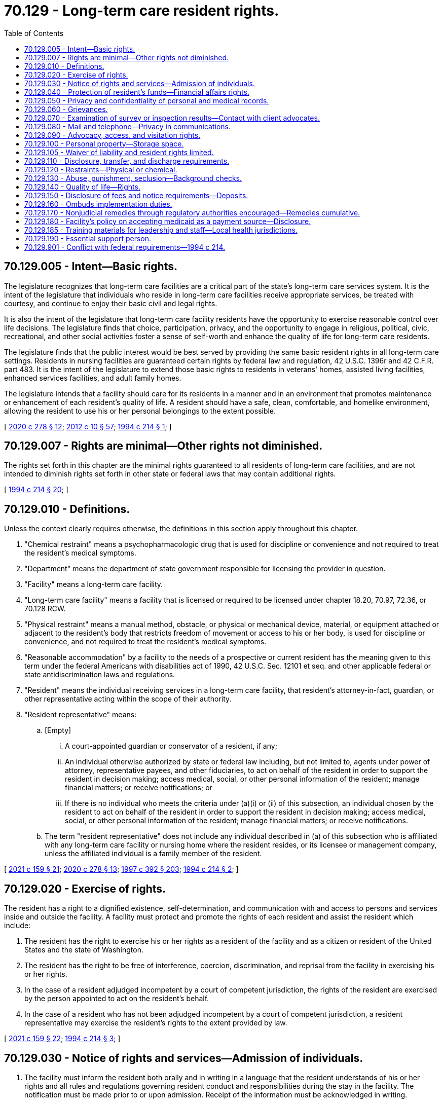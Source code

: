 = 70.129 - Long-term care resident rights.
:toc:

== 70.129.005 - Intent—Basic rights.
The legislature recognizes that long-term care facilities are a critical part of the state's long-term care services system. It is the intent of the legislature that individuals who reside in long-term care facilities receive appropriate services, be treated with courtesy, and continue to enjoy their basic civil and legal rights.

It is also the intent of the legislature that long-term care facility residents have the opportunity to exercise reasonable control over life decisions. The legislature finds that choice, participation, privacy, and the opportunity to engage in religious, political, civic, recreational, and other social activities foster a sense of self-worth and enhance the quality of life for long-term care residents.

The legislature finds that the public interest would be best served by providing the same basic resident rights in all long-term care settings. Residents in nursing facilities are guaranteed certain rights by federal law and regulation, 42 U.S.C. 1396r and 42 C.F.R. part 483. It is the intent of the legislature to extend those basic rights to residents in veterans' homes, assisted living facilities, enhanced services facilities, and adult family homes.

The legislature intends that a facility should care for its residents in a manner and in an environment that promotes maintenance or enhancement of each resident's quality of life. A resident should have a safe, clean, comfortable, and homelike environment, allowing the resident to use his or her personal belongings to the extent possible.

[ http://lawfilesext.leg.wa.gov/biennium/2019-20/Pdf/Bills/Session%20Laws/House/2448-S.SL.pdf?cite=2020%20c%20278%20§%2012[2020 c 278 § 12]; http://lawfilesext.leg.wa.gov/biennium/2011-12/Pdf/Bills/Session%20Laws/House/2056-S.SL.pdf?cite=2012%20c%2010%20§%2057[2012 c 10 § 57]; http://lawfilesext.leg.wa.gov/biennium/1993-94/Pdf/Bills/Session%20Laws/House/2154-S2.SL.pdf?cite=1994%20c%20214%20§%201[1994 c 214 § 1]; ]

== 70.129.007 - Rights are minimal—Other rights not diminished.
The rights set forth in this chapter are the minimal rights guaranteed to all residents of long-term care facilities, and are not intended to diminish rights set forth in other state or federal laws that may contain additional rights.

[ http://lawfilesext.leg.wa.gov/biennium/1993-94/Pdf/Bills/Session%20Laws/House/2154-S2.SL.pdf?cite=1994%20c%20214%20§%2020[1994 c 214 § 20]; ]

== 70.129.010 - Definitions.
Unless the context clearly requires otherwise, the definitions in this section apply throughout this chapter.

. "Chemical restraint" means a psychopharmacologic drug that is used for discipline or convenience and not required to treat the resident's medical symptoms.

. "Department" means the department of state government responsible for licensing the provider in question.

. "Facility" means a long-term care facility.

. "Long-term care facility" means a facility that is licensed or required to be licensed under chapter 18.20, 70.97, 72.36, or 70.128 RCW.

. "Physical restraint" means a manual method, obstacle, or physical or mechanical device, material, or equipment attached or adjacent to the resident's body that restricts freedom of movement or access to his or her body, is used for discipline or convenience, and not required to treat the resident's medical symptoms.

. "Reasonable accommodation" by a facility to the needs of a prospective or current resident has the meaning given to this term under the federal Americans with disabilities act of 1990, 42 U.S.C. Sec. 12101 et seq. and other applicable federal or state antidiscrimination laws and regulations.

. "Resident" means the individual receiving services in a long-term care facility, that resident's attorney-in-fact, guardian, or other representative acting within the scope of their authority.

. "Resident representative" means:

.. [Empty]
... A court-appointed guardian or conservator of a resident, if any;

... An individual otherwise authorized by state or federal law including, but not limited to, agents under power of attorney, representative payees, and other fiduciaries, to act on behalf of the resident in order to support the resident in decision making; access medical, social, or other personal information of the resident; manage financial matters; or receive notifications; or

... If there is no individual who meets the criteria under (a)(i) or (ii) of this subsection, an individual chosen by the resident to act on behalf of the resident in order to support the resident in decision making; access medical, social, or other personal information of the resident; manage financial matters; or receive notifications.

.. The term "resident representative" does not include any individual described in (a) of this subsection who is affiliated with any long-term care facility or nursing home where the resident resides, or its licensee or management company, unless the affiliated individual is a family member of the resident.

[ http://lawfilesext.leg.wa.gov/biennium/2021-22/Pdf/Bills/Session%20Laws/House/1218-S.SL.pdf?cite=2021%20c%20159%20§%2021[2021 c 159 § 21]; http://lawfilesext.leg.wa.gov/biennium/2019-20/Pdf/Bills/Session%20Laws/House/2448-S.SL.pdf?cite=2020%20c%20278%20§%2013[2020 c 278 § 13]; http://lawfilesext.leg.wa.gov/biennium/1997-98/Pdf/Bills/Session%20Laws/House/1850-S2.SL.pdf?cite=1997%20c%20392%20§%20203[1997 c 392 § 203]; http://lawfilesext.leg.wa.gov/biennium/1993-94/Pdf/Bills/Session%20Laws/House/2154-S2.SL.pdf?cite=1994%20c%20214%20§%202[1994 c 214 § 2]; ]

== 70.129.020 - Exercise of rights.
The resident has a right to a dignified existence, self-determination, and communication with and access to persons and services inside and outside the facility. A facility must protect and promote the rights of each resident and assist the resident which include:

. The resident has the right to exercise his or her rights as a resident of the facility and as a citizen or resident of the United States and the state of Washington.

. The resident has the right to be free of interference, coercion, discrimination, and reprisal from the facility in exercising his or her rights.

. In the case of a resident adjudged incompetent by a court of competent jurisdiction, the rights of the resident are exercised by the person appointed to act on the resident's behalf.

. In the case of a resident who has not been adjudged incompetent by a court of competent jurisdiction, a resident representative may exercise the resident's rights to the extent provided by law.

[ http://lawfilesext.leg.wa.gov/biennium/2021-22/Pdf/Bills/Session%20Laws/House/1218-S.SL.pdf?cite=2021%20c%20159%20§%2022[2021 c 159 § 22]; http://lawfilesext.leg.wa.gov/biennium/1993-94/Pdf/Bills/Session%20Laws/House/2154-S2.SL.pdf?cite=1994%20c%20214%20§%203[1994 c 214 § 3]; ]

== 70.129.030 - Notice of rights and services—Admission of individuals.
. The facility must inform the resident both orally and in writing in a language that the resident understands of his or her rights and all rules and regulations governing resident conduct and responsibilities during the stay in the facility. The notification must be made prior to or upon admission. Receipt of the information must be acknowledged in writing.

. The resident to the extent provided by law or resident representative to the extent provided by law, has the right:

.. Upon an oral or written request, to access all records pertaining to himself or herself including clinical records within twenty-four hours; and

.. After receipt of his or her records for inspection, to purchase at a cost not to exceed the community standard photocopies of the records or portions of them upon request and two working days' advance notice to the facility.

. The facility shall only admit or retain individuals whose needs it can safely and appropriately serve in the facility with appropriate available staff and through the provision of reasonable accommodations required by state or federal law. Except in cases of genuine emergency, the facility shall not admit an individual before obtaining a thorough assessment of the resident's needs and preferences. The assessment shall contain, unless unavailable despite the best efforts of the facility, the resident applicant, and other interested parties, the following minimum information: Recent medical history; necessary and contraindicated medications; a licensed medical or other health professional's diagnosis, unless the individual objects for religious reasons; significant known behaviors or symptoms that may cause concern or require special care; mental illness, except where protected by confidentiality laws; level of personal care needs; activities and service preferences; and preferences regarding other issues important to the resident applicant, such as food and daily routine.

. The facility must inform each resident in writing in a language the resident or resident representative understands before admission, and at least once every twenty-four months thereafter of: (a) Services, items, and activities customarily available in the facility or arranged for by the facility as permitted by the facility's license; (b) charges for those services, items, and activities including charges for services, items, and activities not covered by the facility's per diem rate or applicable public benefit programs; and (c) the rules of facility operations required under RCW 70.129.140(2). Each resident and resident representative must be informed in writing in advance of changes in the availability or the charges for services, items, or activities, or of changes in the facility's rules. Except in emergencies, thirty days' advance notice must be given prior to the change. However, for facilities licensed for six or fewer residents, if there has been a substantial and continuing change in the resident's condition necessitating substantially greater or lesser services, items, or activities, then the charges for those services, items, or activities may be changed upon fourteen days' advance written notice.

. The facility must furnish a written description of residents rights that includes:

.. A description of the manner of protecting personal funds, under RCW 70.129.040;

.. A posting of names, addresses, and telephone numbers of the state survey and certification agency, the state licensure office, the state ombuds program, and the protection and advocacy systems; and

.. A statement that the resident may file a complaint with the appropriate state licensing agency concerning alleged resident abuse, neglect, and misappropriation of resident property in the facility.

. Notification of changes.

.. A facility must immediately consult with the resident's physician, and if known, make reasonable efforts to notify the resident representative to the extent provided by law when there is:

... An accident involving the resident which requires or has the potential for requiring physician intervention;

... A significant change in the resident's physical, mental, or psychosocial status (i.e., a deterioration in health, mental, or psychosocial status in either life-threatening conditions or clinical complications).

.. The facility must promptly notify the resident or resident representative when there is:

... A change in room or roommate assignment; or

... A decision to transfer or discharge the resident from the facility.

.. The facility must record and update the address, phone number, and any other contact information of the resident representative, upon receipt of notice from them.

[ http://lawfilesext.leg.wa.gov/biennium/2021-22/Pdf/Bills/Session%20Laws/House/1218-S.SL.pdf?cite=2021%20c%20159%20§%2023[2021 c 159 § 23]; http://lawfilesext.leg.wa.gov/biennium/2013-14/Pdf/Bills/Session%20Laws/Senate/5077-S.SL.pdf?cite=2013%20c%2023%20§%20184[2013 c 23 § 184]; http://lawfilesext.leg.wa.gov/biennium/1997-98/Pdf/Bills/Session%20Laws/Senate/6544-S2.SL.pdf?cite=1998%20c%20272%20§%205[1998 c 272 § 5]; http://lawfilesext.leg.wa.gov/biennium/1997-98/Pdf/Bills/Session%20Laws/Senate/5710-S2.SL.pdf?cite=1997%20c%20386%20§%2031[1997 c 386 § 31]; http://lawfilesext.leg.wa.gov/biennium/1993-94/Pdf/Bills/Session%20Laws/House/2154-S2.SL.pdf?cite=1994%20c%20214%20§%204[1994 c 214 § 4]; ]

== 70.129.040 - Protection of resident's funds—Financial affairs rights.
. The resident has the right to manage his or her financial affairs, and the facility may not require residents to deposit their personal funds with the facility.

. Upon written authorization of a resident, if the facility agrees to manage the resident's personal funds, the facility must hold, safeguard, manage, and account for the personal funds of the resident deposited with the facility as specified in this section.

.. The facility must deposit a resident's personal funds in excess of one hundred dollars in an interest-bearing account or accounts that is separate from any of the facility's operating accounts, and that credits all interest earned on residents' funds to that account. In pooled accounts, there must be a separate accounting for each resident's share.

.. The facility must maintain a resident's personal funds that do not exceed one hundred dollars in a noninterest-bearing account, interest-bearing account, or petty cash fund.

. The facility must establish and maintain a system that assures a full and complete and separate accounting of each resident's personal funds entrusted to the facility on the resident's behalf.

.. The system must preclude any commingling of resident funds with facility funds or with the funds of any person other than another resident.

.. The individual financial record must be available on request to the resident, or resident representative to the extent provided by law.

. Upon the death of a resident with personal funds deposited with the facility, the facility must convey within thirty days the resident's funds, and a final accounting of those funds, to the individual or probate jurisdiction administering the resident's estate; but in the case of a resident who received long-term care services paid for by the state, the funds and accounting shall be sent to the state of Washington, department of social and health services, office of financial recovery. The department shall establish a release procedure for use for burial expenses.

. If any funds in excess of one hundred dollars are paid to an adult family home by the resident or resident representative, as a security deposit for performance of the resident's obligations, or as prepayment of charges beyond the first month's residency, the funds shall be deposited by the adult family home in an interest-bearing account that is separate from any of the home's operating accounts, and that credits all interest earned on the resident's funds to that account. In pooled accounts, there must be a separate accounting for each resident's share. The account or accounts shall be in a financial institution as defined by RCW 30A.22.041, and the resident shall be notified in writing of the name, address, and location of the depository. The adult family home may not commingle resident funds from these accounts with the adult family home's funds or with the funds of any person other than another resident. The individual resident's account record shall be available upon request by the resident or resident representative to the extent provided by law.

. The adult family home shall provide the resident or resident representative full disclosure in writing, prior to the receipt of any funds for a deposit, security, prepaid charges, or any other fees or charges, specifying what the funds are paid for and the basis for retaining any portion of the funds if the resident dies, is hospitalized, or is transferred or discharged from the adult family home. The disclosure must be in a language that the resident or resident representative understands, and be acknowledged in writing by the resident or resident representative. The adult family home shall retain a copy of the disclosure and the acknowledgment. The adult family home may not retain funds for reasonable wear and tear by the resident or for any basis that would violate RCW 70.129.150.

. Funds paid by the resident or resident representative to the adult family home, which the adult family home in turn pays to a placement agency or person, shall be governed by the disclosure requirements of this section. If the resident then dies, is hospitalized, or is transferred or discharged from the adult family home, and is entitled to any refund of funds under this section or RCW 70.129.150, the adult family home shall refund the funds to the resident or resident representative to the extent provided by law, within thirty days of the resident leaving the adult family home, and may not require the resident to obtain the refund from the placement agency or person.

. If, during the stay of the resident, the status of the adult family home licensee or ownership is changed or transferred to another, any funds in the resident's accounts affected by the change or transfer shall simultaneously be deposited in an equivalent account or accounts by the successor or new licensee or owner, who shall promptly notify the resident or resident representative to the extent provided by law, in writing of the name, address, and location of the new depository.

. Because it is a matter of great public importance to protect residents who need long-term care from deceptive disclosures and unfair retention of deposits, fees, or prepaid charges by adult family homes, a violation of this section or RCW 70.129.150 shall be construed for purposes of the consumer protection act, chapter 19.86 RCW, to constitute an unfair or deceptive act or practice or an unfair method of competition in the conduct of trade or commerce. The resident's claim to any funds paid under this section shall be prior to that of any creditor of the adult family home, its owner, or licensee, even if such funds are commingled.

[ http://lawfilesext.leg.wa.gov/biennium/2021-22/Pdf/Bills/Session%20Laws/House/1218-S.SL.pdf?cite=2021%20c%20159%20§%2024[2021 c 159 § 24]; http://lawfilesext.leg.wa.gov/biennium/2011-12/Pdf/Bills/Session%20Laws/House/1277-S.SL.pdf?cite=2011%201st%20sp.s.%20c%203%20§%20301[2011 1st sp.s. c 3 § 301]; http://lawfilesext.leg.wa.gov/biennium/1995-96/Pdf/Bills/Session%20Laws/House/1908-S2.SL.pdf?cite=1995%201st%20sp.s.%20c%2018%20§%2066[1995 1st sp.s. c 18 § 66]; http://lawfilesext.leg.wa.gov/biennium/1993-94/Pdf/Bills/Session%20Laws/House/2154-S2.SL.pdf?cite=1994%20c%20214%20§%205[1994 c 214 § 5]; ]

== 70.129.050 - Privacy and confidentiality of personal and medical records.
The resident has the right to personal privacy and confidentiality of his or her personal and clinical records.

. Personal privacy includes accommodations, medical treatment, written and telephone communications, personal care, visits, and meetings of family and resident groups. This does not require the facility to provide a private room for each resident however, a resident cannot be prohibited by the facility from meeting with guests in his or her bedroom if no roommates object.

. The resident may approve or refuse the release of personal and clinical records to an individual outside the facility unless otherwise provided by law.

[ http://lawfilesext.leg.wa.gov/biennium/1993-94/Pdf/Bills/Session%20Laws/House/2154-S2.SL.pdf?cite=1994%20c%20214%20§%206[1994 c 214 § 6]; ]

== 70.129.060 - Grievances.
A resident has the right to:

. Voice grievances. Such grievances include those with respect to treatment that has been furnished as well as that which has not been furnished; and

. Prompt efforts by the facility to resolve grievances the resident may have, including those with respect to the behavior of other residents.

[ http://lawfilesext.leg.wa.gov/biennium/1993-94/Pdf/Bills/Session%20Laws/House/2154-S2.SL.pdf?cite=1994%20c%20214%20§%207[1994 c 214 § 7]; ]

== 70.129.070 - Examination of survey or inspection results—Contact with client advocates.
A resident has the right to:

. Examine the results of the most recent survey or inspection of the facility conducted by federal or state surveyors or inspectors and plans of correction in effect with respect to the facility. A notice that the results are available must be publicly posted with the facility's state license, and the results must be made available for examination by the facility in a place readily accessible to residents; and

. Receive information from agencies acting as client advocates, and be afforded the opportunity to contact these agencies.

[ http://lawfilesext.leg.wa.gov/biennium/1993-94/Pdf/Bills/Session%20Laws/House/2154-S2.SL.pdf?cite=1994%20c%20214%20§%208[1994 c 214 § 8]; ]

== 70.129.080 - Mail and telephone—Privacy in communications.
The resident has the right to privacy in communications, including the right to:

. Send and promptly receive mail that is unopened;

. Have access to stationery, postage, and writing implements at the resident's own expense; and

. Have reasonable access within a reasonable time to the use of a telephone and other communication equipment where calls can be made without being overheard.

[ http://lawfilesext.leg.wa.gov/biennium/2021-22/Pdf/Bills/Session%20Laws/House/1218-S.SL.pdf?cite=2021%20c%20159%20§%2025[2021 c 159 § 25]; http://lawfilesext.leg.wa.gov/biennium/1993-94/Pdf/Bills/Session%20Laws/House/2154-S2.SL.pdf?cite=1994%20c%20214%20§%209[1994 c 214 § 9]; ]

== 70.129.090 - Advocacy, access, and visitation rights.
. The resident has the right and the facility must not interfere with access to any resident by the following:

.. Any representative of the state;

.. The resident's individual physician;

.. The state long-term care ombuds as established under chapter 43.190 RCW;

.. The agency responsible for the protection and advocacy system for individuals with developmental disabilities as established under part C of the developmental disabilities assistance and bill of rights act;

.. The agency responsible for the protection and advocacy system for individuals with mental illness as established under the protection and advocacy for mentally ill individuals act;

.. Subject to reasonable restrictions to protect the rights of others and to the resident's right to deny or withdraw consent at any time, resident representative, immediate family or other relatives of the resident, and others who are visiting with the consent of the resident;

.. The agency responsible for the protection and advocacy system for individuals with disabilities as established under section 509 of the rehabilitation act of 1973, as amended, who are not served under the mandates of existing protection and advocacy systems created under federal law.

. The facility must provide reasonable access to a resident by the resident representative or an entity or individual that provides health, social, legal, or other services to the resident, subject to the resident's right to deny or withdraw consent at any time.

. The facility must allow representatives of the state ombuds to examine a resident's clinical records with the permission of the resident or resident representative to the extent provided by law, and consistent with state and federal law.

[ http://lawfilesext.leg.wa.gov/biennium/2021-22/Pdf/Bills/Session%20Laws/House/1218-S.SL.pdf?cite=2021%20c%20159%20§%2026[2021 c 159 § 26]; http://lawfilesext.leg.wa.gov/biennium/2013-14/Pdf/Bills/Session%20Laws/Senate/5077-S.SL.pdf?cite=2013%20c%2023%20§%20185[2013 c 23 § 185]; http://lawfilesext.leg.wa.gov/biennium/1993-94/Pdf/Bills/Session%20Laws/House/2154-S2.SL.pdf?cite=1994%20c%20214%20§%2010[1994 c 214 § 10]; ]

== 70.129.100 - Personal property—Storage space.
. The resident has the right to retain and use personal possessions, including some furnishings, and appropriate clothing, as space permits, unless to do so would infringe upon the rights or health and safety of other residents.

. The facility shall, upon request, provide the resident with a lockable container or other lockable storage space for small items of personal property, unless the resident's individual room is lockable with a key issued to the resident.

[ http://lawfilesext.leg.wa.gov/biennium/1993-94/Pdf/Bills/Session%20Laws/House/2154-S2.SL.pdf?cite=1994%20c%20214%20§%2011[1994 c 214 § 11]; ]

== 70.129.105 - Waiver of liability and resident rights limited.
No long-term care facility or nursing facility licensed under chapter 18.51 RCW shall require or request residents to sign waivers of potential liability for losses of personal property or injury, or to sign waivers of residents' rights set forth in this chapter or in the applicable licensing or certification laws.

[ http://lawfilesext.leg.wa.gov/biennium/1997-98/Pdf/Bills/Session%20Laws/House/1850-S2.SL.pdf?cite=1997%20c%20392%20§%20211[1997 c 392 § 211]; http://lawfilesext.leg.wa.gov/biennium/1993-94/Pdf/Bills/Session%20Laws/House/2154-S2.SL.pdf?cite=1994%20c%20214%20§%2017[1994 c 214 § 17]; ]

== 70.129.110 - Disclosure, transfer, and discharge requirements.
. The facility must permit each resident to remain in the facility, and not transfer or discharge the resident from the facility unless:

.. The transfer or discharge is necessary for the resident's welfare and the resident's needs cannot be met in the facility;

.. The safety of individuals in the facility is endangered;

.. The health of individuals in the facility would otherwise be endangered;

.. The resident has failed to make the required payment for his or her stay; or

.. The facility ceases to operate.

. All long-term care facilities shall fully disclose to potential residents or resident representatives the service capabilities of the facility prior to admission to the facility. If the care needs of the applicant who is medicaid eligible are in excess of the facility's service capabilities, the department shall identify other care settings or residential care options consistent with federal law.

. Before a long-term care facility transfers or discharges a resident, the facility must:

.. First attempt through reasonable accommodations to avoid the transfer or discharge, unless agreed to by the resident;

.. Notify the resident and resident representative of the transfer or discharge and the reasons for the move in writing and in a language and manner they understand;

.. Record the reasons in the resident's record; and

.. Include in the notice the items described in subsection (5) of this section.

. [Empty]
.. Except when specified in this subsection, the notice of transfer or discharge required under subsection (3) of this section must be made by the facility at least thirty days before the resident is transferred or discharged.

.. Notice may be made as soon as practicable before transfer or discharge when:

... The safety of individuals in the facility would be endangered;

... The health of individuals in the facility would be endangered;

... An immediate transfer or discharge is required by the resident's urgent medical needs; or

... A resident has not resided in the facility for thirty days.

. The written notice specified in subsection (3) of this section must include the following:

.. The reason for transfer or discharge;

.. The effective date of transfer or discharge;

.. The location to which the resident is transferred or discharged;

.. The name, address, and telephone number of the state long-term care ombuds;

.. For residents with developmental disabilities, the mailing address and telephone number of the agency responsible for the protection and advocacy of individuals with developmental disabilities established under part C of the developmental disabilities assistance and bill of rights act; and

.. For residents with mental illness, the mailing address and telephone number of the agency responsible for the protection and advocacy of individuals with mental illness established under the protection and advocacy for mentally ill individuals act.

. A facility must provide sufficient preparation and orientation to residents to ensure safe and orderly transfer or discharge from the facility.

. A resident discharged in violation of this section has the right to be readmitted immediately upon the first availability of a gender-appropriate bed in the facility.

[ http://lawfilesext.leg.wa.gov/biennium/2021-22/Pdf/Bills/Session%20Laws/House/1218-S.SL.pdf?cite=2021%20c%20159%20§%2027[2021 c 159 § 27]; http://lawfilesext.leg.wa.gov/biennium/2013-14/Pdf/Bills/Session%20Laws/Senate/5077-S.SL.pdf?cite=2013%20c%2023%20§%20186[2013 c 23 § 186]; http://lawfilesext.leg.wa.gov/biennium/1997-98/Pdf/Bills/Session%20Laws/House/1850-S2.SL.pdf?cite=1997%20c%20392%20§%20205[1997 c 392 § 205]; http://lawfilesext.leg.wa.gov/biennium/1993-94/Pdf/Bills/Session%20Laws/House/2154-S2.SL.pdf?cite=1994%20c%20214%20§%2012[1994 c 214 § 12]; ]

== 70.129.120 - Restraints—Physical or chemical.
The resident has the right to be free from physical restraint or chemical restraint. This section does not require or prohibit facility staff from reviewing the judgment of the resident's physician in prescribing psychopharmacologic medications.

[ http://lawfilesext.leg.wa.gov/biennium/1993-94/Pdf/Bills/Session%20Laws/House/2154-S2.SL.pdf?cite=1994%20c%20214%20§%2013[1994 c 214 § 13]; ]

== 70.129.130 - Abuse, punishment, seclusion—Background checks.
The resident has the right to be free from verbal, sexual, physical, and mental abuse, corporal punishment, and involuntary seclusion.

. The facility must not use verbal, mental, sexual, or physical abuse, including corporal punishment or involuntary seclusion.

. Subject to available resources, the department of social and health services shall provide background checks required by RCW 43.43.842 for employees of facilities licensed under chapter 18.20 RCW without charge to the facility.

[ http://lawfilesext.leg.wa.gov/biennium/1993-94/Pdf/Bills/Session%20Laws/House/2154-S2.SL.pdf?cite=1994%20c%20214%20§%2014[1994 c 214 § 14]; ]

== 70.129.140 - Quality of life—Rights.
. The facility must promote care for residents in a manner and in an environment that maintains or enhances each resident's dignity and respect in full recognition of his or her individuality.

. Within reasonable facility rules designed to protect the rights and quality of life of residents, the resident has the right to:

.. Choose activities, schedules, and health care consistent with his or her interests, assessments, and plans of care;

.. Interact with members of the community both inside and outside the facility;

.. Make choices about aspects of his or her life in the facility that are significant to the resident;

.. Wear his or her own clothing and determine his or her own dress, hair style, or other personal effects according to individual preference;

.. Unless adjudged incompetent or otherwise found to be legally incapacitated, participate in planning care and treatment or changes in care and treatment;

.. Unless adjudged incompetent or otherwise found to be legally incapacitated, to direct his or her own service plan and changes in the service plan, and to refuse any particular service so long as such refusal is documented in the record of the resident.

. [Empty]
.. A resident has the right to organize and participate in resident groups in the facility.

.. A resident's family has the right to meet in the facility with the families of other residents in the facility.

.. The facility must provide a resident or family group, if one exists, with meeting space.

.. Staff or visitors may attend meetings at the group's invitation.

.. When a resident or family group exists, the facility must listen to the views and act upon the grievances and recommendations of residents and families concerning proposed policy and operational decisions affecting resident care and life in the facility.

.. The resident has the right to refuse to perform services for the facility except as voluntarily agreed by the resident and the facility in the resident's service plan.

. A resident has the right to participate in social, religious, and community activities that do not interfere with the rights of other residents in the facility.

. A resident has the right to:

.. Reside and receive services in the facility with reasonable accommodation of individual needs and preferences, except when the health or safety of the individual or other residents would be endangered; and

.. Receive notice before the resident's room or roommate in the facility is changed.

. A resident has the right to share a double room with his or her spouse or domestic partner when residents who are married to each other or in a domestic partnership with each other live in the same facility and both spouses or both domestic partners consent to the arrangement.

[ http://lawfilesext.leg.wa.gov/biennium/2007-08/Pdf/Bills/Session%20Laws/House/3104-S2.SL.pdf?cite=2008%20c%206%20§%20304[2008 c 6 § 304]; http://lawfilesext.leg.wa.gov/biennium/1993-94/Pdf/Bills/Session%20Laws/House/2154-S2.SL.pdf?cite=1994%20c%20214%20§%2015[1994 c 214 § 15]; ]

== 70.129.150 - Disclosure of fees and notice requirements—Deposits.
. Prior to admission, all long-term care facilities or nursing facilities licensed under chapter 18.51 RCW that require payment of an admissions fee, deposit, or a minimum stay fee, by or on behalf of a person seeking admission to the long-term care facility or nursing facility, shall provide the resident, or resident representative, full disclosure in writing in a language the resident or resident representative understands, a statement of the amount of any admissions fees, deposits, prepaid charges, or minimum stay fees. The facility shall also disclose to the person, or resident representative, the facility's advance notice or transfer requirements, prior to admission. In addition, the long-term care facility or nursing facility shall also fully disclose in writing prior to admission what portion of the deposits, admissions fees, prepaid charges, or minimum stay fees will be refunded to the resident or resident representative to the extent provided by law, if the resident leaves the long-term care facility or nursing facility. Receipt of the disclosures required under this subsection must be acknowledged in writing. If the facility does not provide these disclosures, the deposits, admissions fees, prepaid charges, or minimum stay fees may not be kept by the facility. If a resident dies or is hospitalized or is transferred to another facility for more appropriate care and does not return to the original facility, the facility shall refund any deposit or charges already paid less the facility's per diem rate for the days the resident actually resided or reserved or retained a bed in the facility notwithstanding any minimum stay policy or discharge notice requirements, except that the facility may retain an additional amount to cover its reasonable, actual expenses incurred as a result of a private-pay resident's move, not to exceed five days' per diem charges, unless the resident has given advance notice in compliance with the admission agreement. All long-term care facilities or nursing facilities covered under this section are required to refund any and all refunds due the resident or resident representative to the extent provided by law, within thirty days from the resident's date of discharge from the facility. Nothing in this section applies to provisions in contracts negotiated between a nursing facility or long-term care facility and a certified health plan, health or disability insurer, health maintenance organization, managed care organization, or similar entities.

. Where a long-term care facility or nursing facility requires the execution of an admission contract by or on behalf of an individual seeking admission to the facility, the terms of the contract shall be consistent with the requirements of this section, and the terms of an admission contract by a long-term care facility shall be consistent with the requirements of this chapter.

[ http://lawfilesext.leg.wa.gov/biennium/2021-22/Pdf/Bills/Session%20Laws/House/1218-S.SL.pdf?cite=2021%20c%20159%20§%2028[2021 c 159 § 28]; http://lawfilesext.leg.wa.gov/biennium/1997-98/Pdf/Bills/Session%20Laws/House/1850-S2.SL.pdf?cite=1997%20c%20392%20§%20206[1997 c 392 § 206]; http://lawfilesext.leg.wa.gov/biennium/1993-94/Pdf/Bills/Session%20Laws/House/2154-S2.SL.pdf?cite=1994%20c%20214%20§%2016[1994 c 214 § 16]; ]

== 70.129.160 - Ombuds implementation duties.
The long-term care ombuds shall monitor implementation of this chapter and determine the degree to which veterans' homes, nursing facilities, adult family homes, enhanced services facilities, and assisted living facilities ensure that residents are able to exercise their rights. The long-term care ombuds shall consult with the departments of health and social and health services, long-term care facility organizations, resident groups, senior citizen organizations, and organizations concerning individuals with disabilities.

[ http://lawfilesext.leg.wa.gov/biennium/2019-20/Pdf/Bills/Session%20Laws/House/2448-S.SL.pdf?cite=2020%20c%20278%20§%2014[2020 c 278 § 14]; http://lawfilesext.leg.wa.gov/biennium/2013-14/Pdf/Bills/Session%20Laws/Senate/5077-S.SL.pdf?cite=2013%20c%2023%20§%20187[2013 c 23 § 187]; http://lawfilesext.leg.wa.gov/biennium/2011-12/Pdf/Bills/Session%20Laws/House/2056-S.SL.pdf?cite=2012%20c%2010%20§%2058[2012 c 10 § 58]; http://lawfilesext.leg.wa.gov/biennium/1997-98/Pdf/Bills/Session%20Laws/Senate/6219.SL.pdf?cite=1998%20c%20245%20§%20113[1998 c 245 § 113]; http://lawfilesext.leg.wa.gov/biennium/1993-94/Pdf/Bills/Session%20Laws/House/2154-S2.SL.pdf?cite=1994%20c%20214%20§%2018[1994 c 214 § 18]; ]

== 70.129.170 - Nonjudicial remedies through regulatory authorities encouraged—Remedies cumulative.
The legislature intends that long-term care facility or nursing home residents, their family members or guardians, the long-term care ombuds, protection and advocacy personnel identified in RCW 70.129.110(5) (e) and (f), and others who may seek to assist long-term care facility or nursing home residents, use the least formal means available to satisfactorily resolve disputes that may arise regarding the rights conferred by the provisions of this chapter and RCW 18.20.180, 18.51.009, 72.36.037, and 70.128.125. Wherever feasible, direct discussion with facility personnel or administrators should be employed. Failing that, and where feasible, recourse may be sought through state or federal long-term care or nursing home licensing or other regulatory authorities. However, the procedures suggested in this section are cumulative and shall not restrict an agency or person from seeking a remedy provided by law or from obtaining additional relief based on the same facts, including any remedy available to an individual at common law. Chapter 214, Laws of 1994 is not intended to, and shall not be construed to, create any right of action on the part of any individual beyond those in existence under any common law or statutory doctrine. Chapter 214, Laws of 1994 is not intended to, and shall not be construed to, operate in derogation of any right of action on the part of any individual in existence on June 9, 1994.

[ http://lawfilesext.leg.wa.gov/biennium/2013-14/Pdf/Bills/Session%20Laws/Senate/5077-S.SL.pdf?cite=2013%20c%2023%20§%20188[2013 c 23 § 188]; http://lawfilesext.leg.wa.gov/biennium/1993-94/Pdf/Bills/Session%20Laws/House/2154-S2.SL.pdf?cite=1994%20c%20214%20§%2019[1994 c 214 § 19]; ]

== 70.129.180 - Facility's policy on accepting medicaid as a payment source—Disclosure.
. A long-term care facility must fully disclose to residents the facility's policy on accepting medicaid as a payment source. The policy shall clearly state the circumstances under which the facility provides care for medicaid eligible residents and for residents who may later become eligible for medicaid.

. The policy under this section must be provided to residents orally and in writing prior to admission, in a language that the resident or resident representative understands. The written policy must be in type font no smaller than fourteen point and written on a page that is separate from other documents. The policy must be signed and dated by the resident or resident representative to the extent provided by law, if the resident lacks capacity. The facility must retain a copy of the disclosure. Current residents must receive a copy of the policy consistent with this section by July 26, 2009.

[ http://lawfilesext.leg.wa.gov/biennium/2021-22/Pdf/Bills/Session%20Laws/House/1218-S.SL.pdf?cite=2021%20c%20159%20§%2029[2021 c 159 § 29]; http://lawfilesext.leg.wa.gov/biennium/2009-10/Pdf/Bills/Session%20Laws/Senate/6009-S.SL.pdf?cite=2009%20c%20489%20§%201[2009 c 489 § 1]; ]

== 70.129.185 - Training materials for leadership and staff—Local health jurisdictions.
The department of social and health services and the department of health, in collaboration with the state office of the long-term care ombuds and representatives of long-term care facilities, shall develop training materials to educate the leadership and staff of local health jurisdictions on the state's long-term care system. The training materials must provide information to assist local health jurisdiction personnel when establishing and enforcing public health measures in long-term care facilities and nursing homes, including:

. All applicable state and federal resident rights, including the due process rights of residents; and

. The process for local health jurisdiction personnel to report abuse and neglect in facilities and nursing homes, including during periods when visitation may be limited.

[ http://lawfilesext.leg.wa.gov/biennium/2021-22/Pdf/Bills/Session%20Laws/House/1218-S.SL.pdf?cite=2021%20c%20159%20§%2019[2021 c 159 § 19]; ]

== 70.129.190 - Essential support person.
. In circumstances in which limitations must be placed on resident visitation due to a public health emergency or other threat to the health and safety of the residents and staff of a facility or nursing home, residents must still be allowed access to an essential support person, subject to reasonable limitations on such access tailored to protecting the health and safety of essential support persons, residents, and staff.

. The facility or nursing home must allow private, in-person access to the resident by the essential support person in the resident's room. If the resident resides in a shared room, and the roommate, or the roommate's resident representative, if any, does not consent or the visit cannot be conducted safely in a shared room, then the facility or nursing home shall designate a substitute location in the facility or nursing home for the resident and essential support person to visit.

. The facility or nursing home shall develop and implement reasonable conditions on access by an essential support person tailored to protecting the health and safety of the essential support person, residents, and staff, based upon the particular public health emergency or other health or safety threat.

. The facility or nursing home may temporarily suspend an individual's designation as an essential support person for failure to comply with these requirements or reasonable conditions developed and implemented by the facility or nursing home that are tailored to protecting that health and safety of the essential support person, residents, and staff, based upon the particular public health emergency or other health or safety threat. Unless immediate action is necessary to prevent an imminent and serious threat to the health or safety of residents or staff, the facility or nursing home shall attempt to resolve the concerns with the essential support person and the resident prior to temporarily suspending the individual's designation as an essential support person. The suspension shall last no longer than 48 hours during which time the facility or nursing home must contact the department for guidance and must provide the essential support person:

.. Information regarding the steps the essential support person must take to resume the visits, such as agreeing to comply with reasonable conditions tailored to protecting the health and safety of the essential support person, residents, and staff, based upon the particular public health emergency or other health or safety threat;

.. The contact information for the long-term care ombuds program; and

.. As appropriate, the contact information for the developmental disabilities ombuds, the agency responsible for the protection and advocacy system for individuals with developmental disabilities, and the agency responsible for the protection and advocacy system for individuals with mental illness.

. For the purposes of this section, "essential support person" means an individual who is:

.. At least 18 years of age;

.. Designated by the resident, or by the resident's representative, if the resident is determined to be incapacitated or otherwise legally incapacitated; and

.. Necessary for the resident's emotional, mental, or physical well-being during situations that include, but are not limited to, circumstances involving compassionate care or end-of-life care, circumstances where visitation from a familiar person will assist with important continuity of care or the reduction of confusion and anxiety for residents with cognitive impairments, or other circumstances where the presence of an essential support person will prevent or reduce significant emotional distress to the resident.

[ http://lawfilesext.leg.wa.gov/biennium/2021-22/Pdf/Bills/Session%20Laws/House/1218-S.SL.pdf?cite=2021%20c%20159%20§%2020[2021 c 159 § 20]; ]

== 70.129.901 - Conflict with federal requirements—1994 c 214.
If any part of this act is found to be in conflict with federal requirements that are a prescribed condition to the allocation of federal funds to the state, the conflicting part of this act is inoperative solely to the extent of the conflict and with respect to the agencies directly affected, and this finding does not affect the operation of the remainder of this act in its application to the agencies concerned. The rules under this act shall meet federal requirements that are a necessary condition to the receipt of federal funds by the state.

[ http://lawfilesext.leg.wa.gov/biennium/1993-94/Pdf/Bills/Session%20Laws/House/2154-S2.SL.pdf?cite=1994%20c%20214%20§%2027[1994 c 214 § 27]; ]

